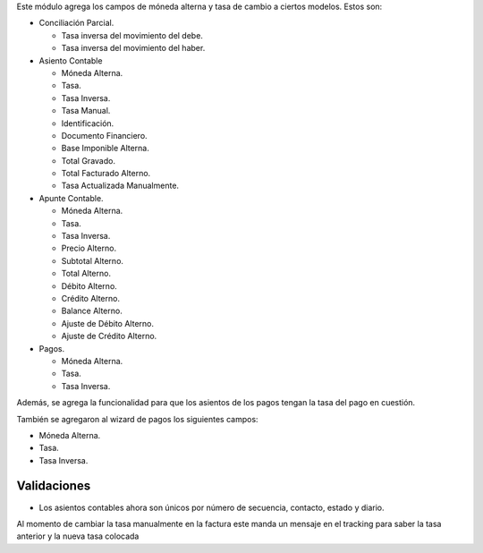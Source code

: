 Este módulo agrega los campos de móneda alterna y tasa de cambio a ciertos modelos.
Estos son:

* Conciliación Parcial.

  * Tasa inversa del movimiento del debe.

  * Tasa inversa del movimiento del haber.

* Asiento Contable

  * Móneda Alterna.

  * Tasa.

  * Tasa Inversa.

  * Tasa Manual.

  * Identificación.

  * Documento Financiero.

  * Base Imponible Alterna.

  * Total Gravado.

  * Total Facturado Alterno.
  * Tasa Actualizada Manualmente.
* Apunte Contable.

  * Móneda Alterna.

  * Tasa.

  * Tasa Inversa.

  * Precio Alterno.

  * Subtotal Alterno.

  * Total Alterno.

  * Débito Alterno.

  * Crédito Alterno.

  * Balance Alterno.

  * Ajuste de Débito Alterno.

  * Ajuste de Crédito Alterno.

* Pagos.

  * Móneda Alterna.

  * Tasa.

  * Tasa Inversa.

Además, se agrega la funcionalidad para que los asientos de los pagos tengan
la tasa del pago en cuestión.

También se agregaron al wizard de pagos los siguientes campos:

* Móneda Alterna.
* Tasa.
* Tasa Inversa.


Validaciones
""""""""""""

* Los asientos contables ahora son únicos por número de secuencia, contacto, estado y diario.

Al momento de cambiar la tasa manualmente en la factura este manda un mensaje en el tracking para
saber la tasa anterior y la nueva tasa colocada
